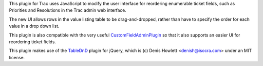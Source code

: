 This plugin for Trac uses JavaScript to modify the user interface for
reordering enumerable ticket fields, such as Priorities and Resolutions in the
Trac admin web interface.

The new UI allows rows in the value listing table to be drag-and-dropped,
rather than have to specify the order for each value in a drop down list.

This plugin is also compatible with the very useful `CustomFieldAdminPlugin`_
so that it also supports an easier UI for reordering ticket fields.

This plugin makes use of the `TableDnD`_ plugin for jQuery, which is (c) Denis
Howlett <denish@isocra.com> under an MIT license.

.. _CustomFieldAdminPlugin: http://trac-hacks.org/wiki/CustomFieldAdminPlugin
.. _TableDnD: https://github.com/isocra/TableDnD/
